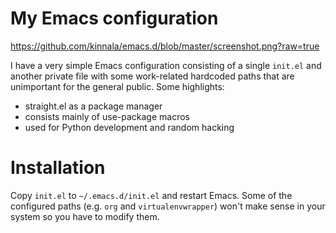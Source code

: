 * My Emacs configuration

[[https://github.com/kinnala/emacs.d/blob/master/screenshot.png?raw=true]]

I have a very simple Emacs configuration consisting of a single =init.el= and
another private file with some work-related hardcoded paths that are unimportant
for the general public. Some highlights:

- straight.el as a package manager
- consists mainly of use-package macros
- used for Python development and random hacking

* Installation

Copy =init.el= to =~/.emacs.d/init.el= and restart Emacs.  Some of the
configured paths (e.g. =org= and =virtualenvwrapper=) won't make sense in your
system so you have to modify them.
